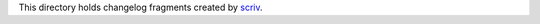 This directory holds changelog fragments created by `scriv`_.

..  _scriv: https://github.com/nedbat/scriv/
